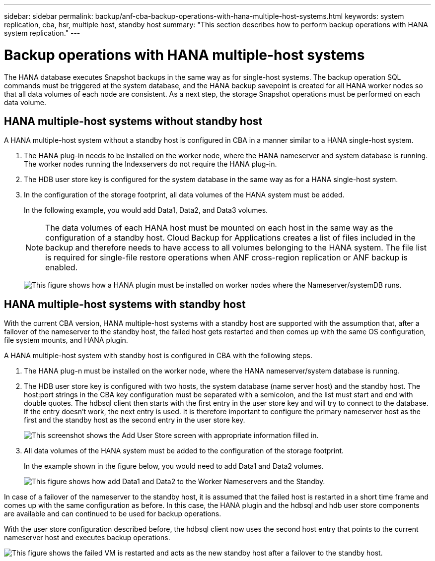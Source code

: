 ---
sidebar: sidebar
permalink: backup/anf-cba-backup-operations-with-hana-multiple-host-systems.html
keywords: system replication, cba, hsr, multiple host, standby host
summary: "This section describes how to perform backup operations with HANA system replication."
---

= Backup operations with HANA multiple-host systems
:hardbreaks:
:nofooter:
:icons: font
:linkattrs:
:imagesdir: ./../media/

//
// This file was created with NDAC Version 2.0 (August 17, 2020)
//
// 2023-03-16 10:24:27.321926
//

[.lead]
The HANA database executes Snapshot backups in the same way as for single-host systems. The backup operation SQL commands must be triggered at the system database, and the HANA backup savepoint is created for all HANA worker nodes so that all data volumes of each node are consistent. As a next step, the storage Snapshot operations must be performed on each data volume.

== HANA multiple-host systems without standby host

A HANA multiple-host system without a standby host is configured in CBA in a manner similar to a HANA single-host system.

. The HANA plug-in needs to be installed on the worker node, where the HANA nameserver and system database is running. The worker nodes running the Indexservers do not require the HANA plug-in.
. The HDB user store key is configured for the system database in the same way as for a HANA single-host system.
. In the configuration of the storage footprint, all data volumes of the HANA system must be added.
+
In the following example, you would add Data1, Data2, and Data3 volumes.
+
[NOTE]
The data volumes of each HANA host must be mounted on each host in the same way as the configuration of a standby host. Cloud Backup for Applications creates a list of files included in the backup and therefore needs to have access to all volumes belonging to the HANA system. The file list is required for single-file restore operations when ANF cross-region replication or ANF backup is enabled.
+
image:anf-cba-image111.png["This figure shows how a HANA plugin must be installed on worker nodes where the Nameserver/systemDB runs."]

== HANA multiple-host systems with standby host

With the current CBA version, HANA multiple-host systems with a standby host are supported with the assumption that, after a failover of the nameserver to the standby host, the failed host gets restarted and then comes up with the same OS configuration, file system mounts, and HANA plugin.

A HANA multiple-host system with standby host is configured in CBA with the following steps.

. The HANA plug-n must be installed on the worker node, where the HANA nameserver/system database is running.

. The HDB user store key is configured with two hosts, the system database (name server host) and the standby host. The host:port strings in the CBA key configuration must be separated with a semicolon, and the list must start and end with double quotes. The hdbsql client then starts with the first entry in the user store key and will try to connect to the database. If the entry doesn’t work, the next entry is used. It is therefore important to configure the primary nameserver host as the first and the standby host as the second entry in the user store key.
+
image:anf-cba-image112.png["This screenshot shows the Add User Store screen with appropriate information filled in."]

. All data volumes of the HANA system must be added to the configuration of the storage footprint.
+
In the example shown in the figure below, you would need to add Data1 and Data2 volumes.
+
image:anf-cba-image113.png["This figure shows how add Data1 and Data2 to the Worker Nameservers and the Standby."]

In case of a failover of the nameserver to the standby host, it is assumed that the failed host is restarted in a short time frame and comes up with the same configuration as before. In this case, the HANA plugin and the hdbsql and hdb user store components are available and can continued to be used for backup operations.

With the user store configuration described before, the hdbsql client now uses the second host entry that points to the current nameserver host and executes backup operations.

image:anf-cba-image114.png["This figure shows the failed VM is restarted and acts as the new standby host after a failover to the standby host."]

